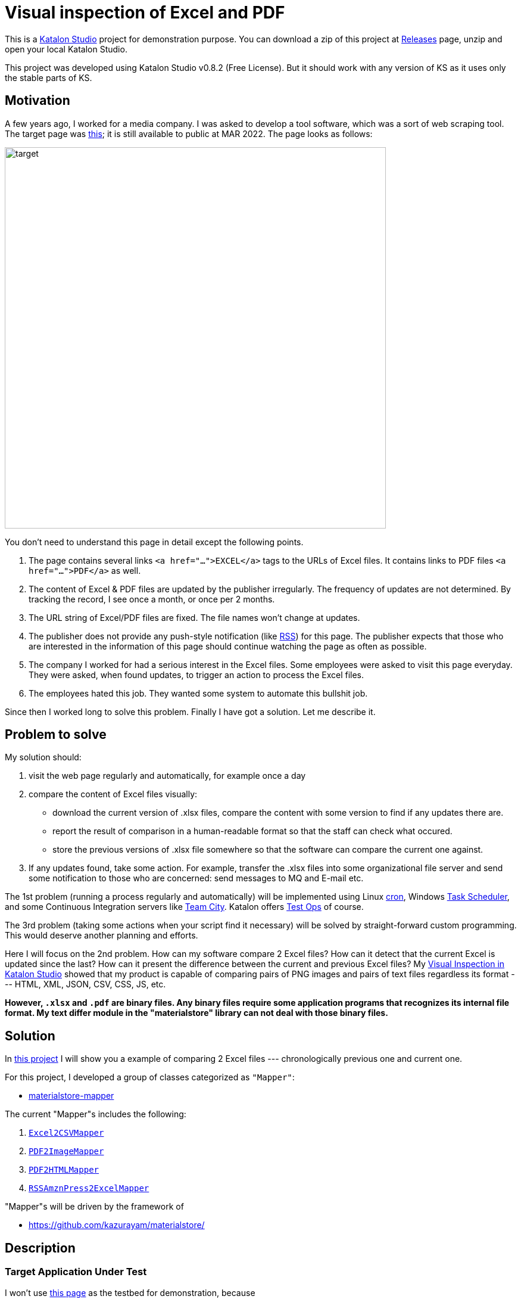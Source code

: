 = Visual inspection of Excel and PDF

This is a https://www.katalon.com/katalon-studio/[Katalon Studio] project for demonstration purpose. You can download a zip of this project at https://github.com/kazurayam/VisualInspectionOfExcelAndPDF/releases/tag/0.2.0[Releases] page, unzip and open your local Katalon Studio.

This project was developed using Katalon Studio v0.8.2 (Free License). But it should work with any version of KS as it uses only the stable parts of KS.

== Motivation

A few years ago, I worked for a media company. I was asked to develop a tool software, which was a sort of web scraping tool. The target page was https://www.fsa.go.jp/policy/nisa2/about/tsumitate/target/index.html[this]; it is still available to public at MAR 2022. The page looks as follows:

image:./docs/images/01_NISA_target_page.png[alt=target,width=640]

You don't need to understand this page in detail except the following points.

1. The page contains several links `<a href="...">EXCEL</a>` tags to the URLs of Excel files. It contains links to PDF files `<a href="...">PDF</a>` as well.
2. The content of Excel & PDF files are updated by the publisher irregularly. The frequency of updates are not determined. By tracking the record, I see once a month, or once per 2 months.
3. The URL string of Excel/PDF files are fixed. The file names won't change at updates.
4. The publisher does not provide any push-style notification (like https://en.wikipedia.org/wiki/RSS[RSS]) for this page. The publisher expects that those who are interested in the information of this page should continue watching the page as often as possible.
5. The company I worked for had a serious interest in the Excel files. Some employees were asked to visit this page everyday. They were asked, when found updates, to trigger an action to process the Excel files.
6. The employees hated this job. They wanted some system to automate this bullshit job.

Since then I worked long to solve this problem. Finally I have got a solution. Let me describe it.

== Problem to solve

My solution should:

1. visit the web page regularly and automatically, for example once a day
2. compare the content of Excel files visually:
- download the current version of .xlsx files, compare the content with some version to find if any updates there are.
- report the result of comparison in a human-readable format so that the staff can check what occured.
- store the previous versions of .xlsx file somewhere so that the software can compare the current one against.
3. If any updates found, take some action. For example, transfer the .xlsx files into some organizational file server and send some notification to those who are concerned: send messages to MQ and E-mail etc.

The 1st problem (running a process regularly and automatically) will be implemented using Linux https://en.wikipedia.org/wiki/Cron[cron], Windows https://docs.microsoft.com/en-us/windows/win32/taskschd/about-the-task-scheduler[Task Scheduler], and some Continuous Integration servers like https://www.jetbrains.com/teamcity/[Team City]. Katalon offers https://www.katalon.com/testops/[Test Ops] of course.

The 3rd problem (taking some actions when your script find it necessary) will be solved by straight-forward custom programming. This would deserve another planning and efforts.

Here I will focus on the 2nd problem. How can my software compare 2 Excel files? How can it detect that the current Excel is updated since the last? How can it present the difference between the current and previous Excel files? My https://forum.katalon.com/t/visual-inspection-in-katalon-studio-reborn/57440[Visual Inspection in Katalon Studio] showed that my product is capable of comparing pairs of PNG images and pairs of text files regardless its format --- HTML, XML, JSON, CSV, CSS, JS, etc.

**However, `.xlsx` and `.pdf` are binary files. Any binary files require some application programs that recognizes its internal file format. My text differ module in the "materialstore" library can not deal with those binary files.**

== Solution

In https://github.com/kazurayam/VisualInspectionOfExcelAndPDF[this project] I will show you a example of comparing 2 Excel files --- chronologically previous one and current one.

For this project, I developed a group of classes categorized as `"Mapper"`:

- https://github.com/kazurayam/materialstore-mapper/[materialstore-mapper]

The current "Mapper"s includes the following:

1. https://github.com/kazurayam/materialstore-mapper/blob/master/src/main/java/com/kazurayam/materialstore/mapper/Excel2CSVMapperPOI3.java[`Excel2CSVMapper`]
2. https://github.com/kazurayam/materialstore-mapper/blob/master/src/main/java/com/kazurayam/materialstore/mapper/PDF2ImageMapper.java[`PDF2ImageMapper`]
3. https://github.com/kazurayam/materialstore-mapper/blob/master/src/main/java/com/kazurayam/materialstore/mapper/PDF2HTMLMapper.java[`PDF2HTMLMapper`]
4. https://github.com/kazurayam/materialstore-mapper/blob/master/src/main/java/com/kazurayam/materialstore/mapper/RSSAmznPress2ExcelMapper.java[`RSSAmznPress2ExcelMapper`]

"Mapper"s will be driven by the framework of 

- https://github.com/kazurayam/materialstore/
[materialstore]

== Description

=== Target Application Under Test

I won't use https://www.fsa.go.jp/policy/nisa2/about/tsumitate/target/index.html[this page] as the testbed for demonstration, because

1. this page is not updated frequent enough. It will be updated only once per a month at most. I want a URL as testbed which is updated more frequently; I want once per 1 or 2 days.

2. this page is owned by a governmental organization of JP. I do not like bothering them.

Instead I would use the following URL as the testbed for my demonstration:

- https://press.aboutamazon.com/rss/news-releases.xml[Amazon.com, Inc. - Press Room News Releases]

This URL provides a RSS feed in XML format, is updated more frequently (several times on Wed, Thu, Fri). And I believe that the publisher would not stop me accessing it using my automated software.

== Demonstration

=== How to activate the demo

open the Test Suite `"Test Suite/Patrol/TS_AmznPress"` and run it.

image:./docs/images/00_TS_AmznPress.png[TS]

=== Sequence diagram


The following diagram illustrates the process sequence of link:./Scripts/main/AmznPress/Main_Chronos/Script1646628040145.groovy[Test Case/main/AmznPress/Main_Chronos]

image:./docs/diagrams/out/sequence/sequence.png[sequence]

=== How the data is transformed step-by-step

The sole input is the RSS document published by Amazon.com. The contents will change day by day. A snapshot looks like this:

- link:https://kazurayam.github.io/VisualInspectionOfExcelAndPDF/store/AmznPress/20220307_100304/objects/a9eec8a161f8600ac3bd9661bf0f561819c2fbe0.xml[Example RSS]

```
<rss xmlns:dc="http://purl.org/dc/elements/1.1/" version="2.0" xml:base="https://press.aboutamazon.com/">
  <channel>
    <title>Amazon.com, Inc. - Press Room News Releases</title>
    <link>https://press.aboutamazon.com/</link>
    <description>Amazon.com, Inc. - Press Room News Releases</description>
    <language>en</language>
    ...
    <item>
      <title>Amazon Announces Partnerships with Universities and Colleges in Texas to Fully Fund Tuition for Local Hourly Employees</title>
      <link>https://press.aboutamazon.com/news-releases/news-release-details/amazon-announces-partnerships-universities-and-colleges-texas</link>
      <description>Amazon employees in the U.S. will benefit from new Career Choice partnerships with more than 140 Universities and Colleges including several colleges and universities in Texas as well as national non-profit online providers Southern New Hampshire University , Colorado State University – Global,</description>
      <pubDate>Thu, 03 Mar 2022 12:45:00 -0500</pubDate>
      <dc:creator>Amazon.com, Inc. - Press Room News Releases</dc:creator>
      <guid isPermaLink="false">31586</guid>
    </item>
    ...
```

This RSS XML document will be internally converted into an Excel xlsx file, like this

image:./docs/images/02_Spreadsheet.png[Example Excel]

And then the Excel file will be converted into a CSV text file, like this

- link:https://kazurayam.github.io/VisualInspectionOfExcelAndPDF/store/AmznPress/20220307_100304/objects/ff3a8a1f014bc640ac3346f98a26bd9f74a8f7a1.csv[Example CSV]

```
publishedDate,uri,title,link,description,author
Sat Mar 05 10:00:00 JST 2022,31591,Amazon travaille en collaboration avec des ONG et ses employés pour offrir un soutien immédiat au peuple ukrainien,https://press.aboutamazon.com/news-releases/news-release-details/amazon-travaille-en-collaboration-avec-des-ong-et-ses-employes,"Comme beaucoup d'entre vous à travers le monde, nous observons ce qui se passe en Ukraine avec horreur, inquiétude et cœur lourds. Bien que nous n’ayons pas d'activité commerciale directe en Ukraine, plusieurs de nos employés et partenaires sont originaires de ce pays ou entretiennent un lien","Amazon.com, Inc. - Press Room News Releases"
Fri Mar 04 02:45:00 JST 2022,31586,Amazon Announces Partnerships with Universities and Colleges in Texas to Fully Fund Tuition for Local Hourly Employees,https://press.aboutamazon.com/news-releases/news-release-details/amazon-announces-partnerships-universities-and-colleges-texas,"Amazon employees in the U.S. will benefit from new Career Choice partnerships with more than 140 Universities and Colleges including several colleges and universities in Texas as well as national non-profit online providers Southern New Hampshire University , Colorado State University – Global,","Amazon.com, Inc. - Press Room News Releases"
...
```

=== Report

The `Test Suites/Patrol/TS_AmznPress` will eventually generate a report in HTML format. In this report you can see the result of visual comparison of 2 CSV files, which is equal to the comparison of 2 Excel files.

- https://kazurayam.github.io/VisualInspectionOfExcelAndPDF/store/AmznPress-index.html[store/AmznPress-index.html]

image:./docs/images/03_diff_of_CSV_files.png[report]

== How the test script is written

=== Main script

The `AmznPress/Main_Chronos` script is the entry point of overall processing.

- https://github.com/kazurayam/VisualInspectionOfExcelAndPDF/blob/master/Scripts/Patrol/AmznPress/Main_Chronos/Script1646657325745.groovy[`Test Cases/Patrol/AmznPress/Main_Chronos`]

It drives sub modules, which includes broadly 4 stages of processing.

1. **Materialize stage**
2. **Map stage**
3. **Reduce stage**
4. **Report stage**

The script as "Materialize state" will get access to the target URL, download the web resources (e.g, RSS XML file), save it into the "store" directory on disk. The files stored in the "store" is called "Material".

The script as "Map stage" will read a Material from the store, and write back a Material into the store. It will carry out a series of format conversion. E.g, RSS XML to Excel, Excel to CSV, PDF to PNG image, PDF to HTML.

It is likely the case that a single script processes both of "Materialize stage" and "Map stage" sequentially. Also it is likely the case that a single script processes multiple source URLs and iterate over them.

The "Materialize stage" and "Map stage" is heavily dependent on each use cases. You are supposed to design these stages and implement them for yourself.

The "Reduce stage" will construct 2 sets of "MaterialList" = list of files to compare. And it will compare the pairs of Materials to generate the diff information.

The "Report stage" will compile a report of comparison result.

The "Reduce stage" and "Report stage" of the sample are highly modularized, and possibly you would just reuse the sample script. It should work for you.

=== Sub modules

- https://github.com/kazurayam/VisualInspectionOfExcelAndPDF/blob/master/Scripts/Patrol/AmznPress/materialize_map_map/Script1646657325735.groovy[Test Cases/Patrol/AmznPress/materialize_map_map]
- https://github.com/kazurayam/VisualInspectionOfExcelAndPDF/blob/master/Scripts/Patrol/AmznPress/reduce/Script1646657325740.groovy[Test Cases/Patrol/AmznPress/reduce]
- https://github.com/kazurayam/VisualInspectionOfExcelAndPDF/blob/master/Scripts/Patrol/AmznPress/report/Script1646657325749.groovy[Test Cases/Patrol/AmznPress/report]

== External dependencies

This project uses various open-source products, such as "Apache Commons IO", "java-diff-utils", "jsoup", "Apache POI". For the detail about the dependencies, please check the link:https://github.com/kazurayam/VisualInspectionOfExcelAndPDF/blob/master/build.gradle[`build.gradle`].

== Applicability to your cases

The "materialstore" and "materialstore-mapper" library are general purposed Groovy library. You should be able to apply them to any URL to solve your problems.

Only the "Materialize stage" depends on the Selenium-java API in order to get access to Web resources through web browser. The "Reduce stage" and "Report stage" have no dependency on Selenium.

I used Katalon Studio for build a demonstration. But these 2 libraries do not depend on Katalon Studio API at all. You can build a Patrol using Gradle/Maven/Ant with the "materialstore" + "materialstore-mapper".


== Conclusion

The employees of the company I worked a few years ago required a software tool that could automate visiting https://www.fsa.go.jp/policy/nisa2/about/tsumitate/target/index.html[this URL], check if the Excel files are updated or not, and if any changes are found, fire some data processing action. I would name this type of tool as **Patrol**. Now I am finally ready to build a Patrol for them. However, I am too late, I quit the job already. I regret that I can not help them.

== Appendix

- https://kazurayam.github.io/VisualInspectionOfExcelAndPDF/[VisualInspectionOfExcelAndPDF/docs/index]
- https://kazurayam.github.io/materialstore/api/[materialstore API javadoc]
- https://kazurayam.github.io/materialstore-mapper/api/[materialstore-mapper API javadoc]

